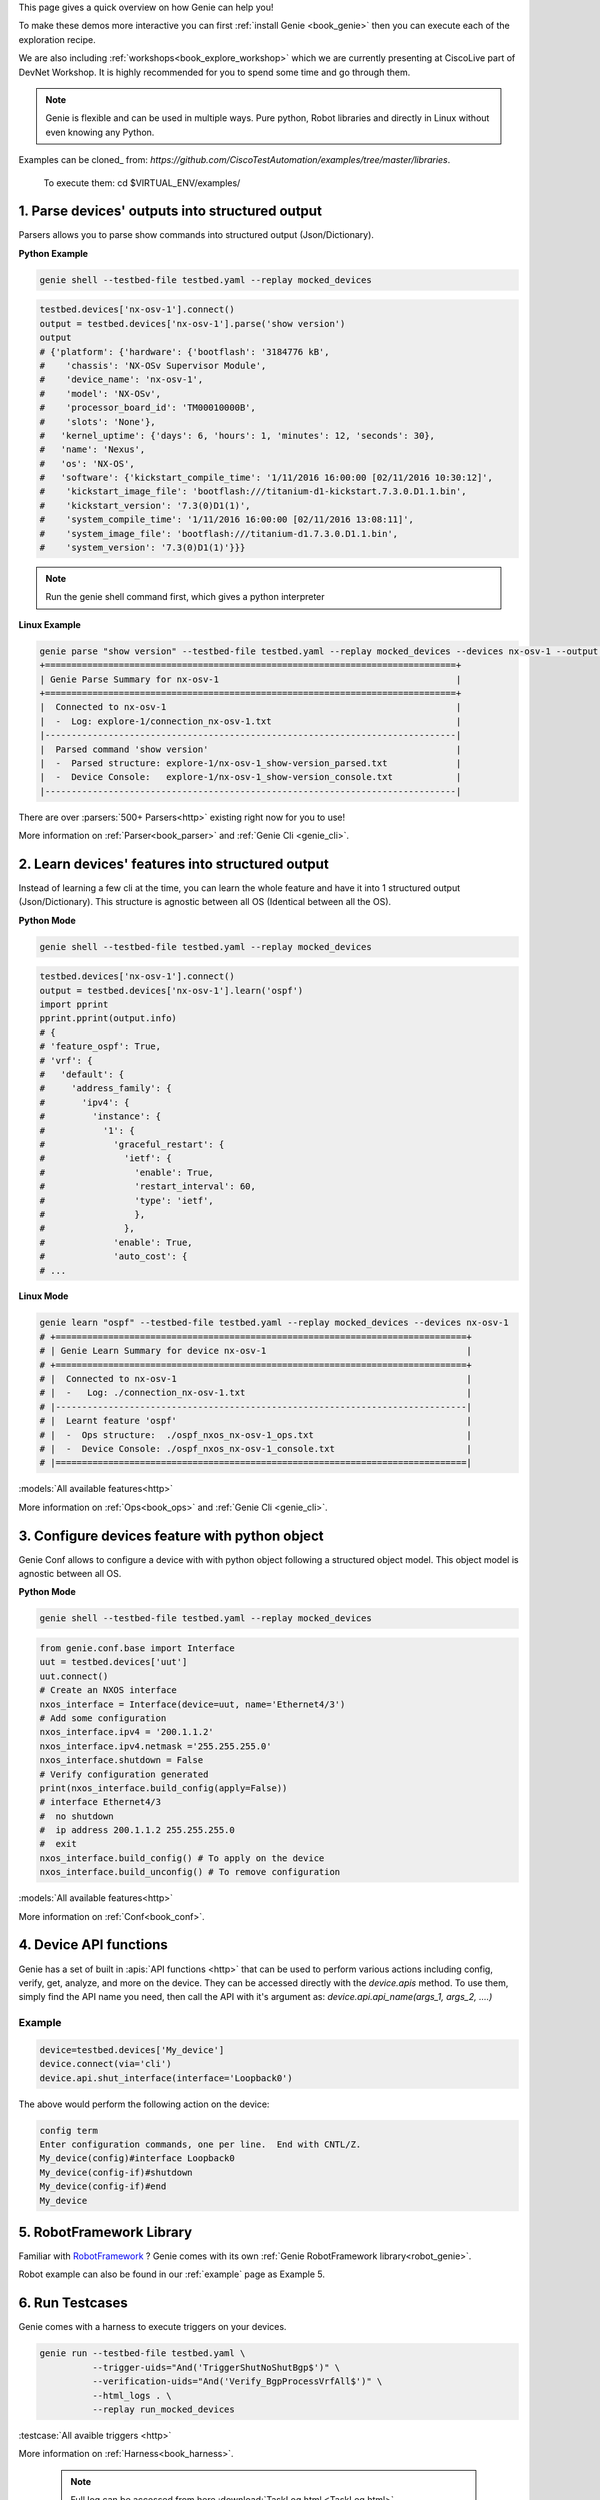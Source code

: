.. _book_explore:

.. raw:: html

   <h2>Explore Genie</h2>


This page gives a quick overview on how Genie can help you!

To make these demos more interactive you can first :ref:`install Genie
<book_genie>` then you can execute each of the exploration recipe.

We are also including :ref:`workshops<book_explore_workshop>` which we are
currently presenting at CiscoLive part of DevNet Workshop. It is highly
recommended for you to spend some time and go through them.

.. note::

    Genie is flexible and can be used in multiple ways. Pure python, Robot
    libraries and directly in Linux without even knowing any Python.

.. note::

Examples can be cloned_ from: `https://github.com/CiscoTestAutomation/examples/tree/master/libraries`.


.. _Clone: https://help.github.com/en/github/creating-cloning-and-archiving-repositories/cloning-a-repository

    To execute them: cd $VIRTUAL_ENV/examples/


.. _book_explore_1:

1. Parse devices' outputs into structured output
------------------------------------------------

Parsers allows you to parse show commands into structured output
(Json/Dictionary).

**Python Example**

.. raw:: html

    <i class="fa fa-linux"></i>
    <span style='color:#6ab0de'>Bash</span>

.. code-block:: bash

    genie shell --testbed-file testbed.yaml --replay mocked_devices

.. raw:: html

    <i class="fa fa-anchor"></i>
    <span style='color:#6ab0de'>Python</span>

.. code-block:: python

    testbed.devices['nx-osv-1'].connect()
    output = testbed.devices['nx-osv-1'].parse('show version')
    output
    # {'platform': {'hardware': {'bootflash': '3184776 kB',
    #    'chassis': 'NX-OSv Supervisor Module',
    #    'device_name': 'nx-osv-1',
    #    'model': 'NX-OSv',
    #    'processor_board_id': 'TM00010000B',
    #    'slots': 'None'},
    #   'kernel_uptime': {'days': 6, 'hours': 1, 'minutes': 12, 'seconds': 30},
    #   'name': 'Nexus',
    #   'os': 'NX-OS',
    #   'software': {'kickstart_compile_time': '1/11/2016 16:00:00 [02/11/2016 10:30:12]',
    #    'kickstart_image_file': 'bootflash:///titanium-d1-kickstart.7.3.0.D1.1.bin',
    #    'kickstart_version': '7.3(0)D1(1)',
    #    'system_compile_time': '1/11/2016 16:00:00 [02/11/2016 13:08:11]',
    #    'system_image_file': 'bootflash:///titanium-d1.7.3.0.D1.1.bin',
    #    'system_version': '7.3(0)D1(1)'}}}

.. note::

    Run the genie shell command first, which gives a python interpreter

**Linux Example**

.. raw:: html

    <i class="fa fa-linux"></i>
    <span style='color:#6ab0de'>Bash</span>

.. code-block:: bash

    genie parse "show version" --testbed-file testbed.yaml --replay mocked_devices --devices nx-osv-1 --output explore1
    +==============================================================================+
    | Genie Parse Summary for nx-osv-1                                             |
    +==============================================================================+
    |  Connected to nx-osv-1                                                       |
    |  -  Log: explore-1/connection_nx-osv-1.txt                                   |
    |------------------------------------------------------------------------------|
    |  Parsed command 'show version'                                               |
    |  -  Parsed structure: explore-1/nx-osv-1_show-version_parsed.txt             |
    |  -  Device Console:   explore-1/nx-osv-1_show-version_console.txt            |
    |------------------------------------------------------------------------------|

There are over :parsers:`500+ Parsers<http>` existing right now for you to use!

More information on :ref:`Parser<book_parser>` and :ref:`Genie Cli <genie_cli>`.

2. Learn devices' features into structured output
-------------------------------------------------

Instead of learning a few cli at the time, you can learn the whole feature and
have it into 1 structured output (Json/Dictionary). This structure is agnostic
between all OS (Identical between all the OS).

**Python Mode**

.. raw:: html

    <i class="fa fa-linux"></i>
    <span style='color:#6ab0de'>Bash</span>

.. code-block:: bash

    genie shell --testbed-file testbed.yaml --replay mocked_devices

.. raw:: html

    <i class="fa fa-linux"></i>
    <span style='color:#6ab0de'>Python</span>

.. code-block:: python

    testbed.devices['nx-osv-1'].connect()
    output = testbed.devices['nx-osv-1'].learn('ospf')
    import pprint
    pprint.pprint(output.info)
    # {
    # 'feature_ospf': True,
    # 'vrf': {
    #   'default': {
    #     'address_family': {
    #       'ipv4': {
    #         'instance': {
    #           '1': {
    #             'graceful_restart': {
    #               'ietf': {
    #                 'enable': True,
    #                 'restart_interval': 60,
    #                 'type': 'ietf',
    #                 },
    #               },
    #             'enable': True,
    #             'auto_cost': {
    # ...

**Linux Mode**

.. raw:: html

    <i class="fa fa-linux"></i>
    <span style='color:#6ab0de'>Bash</span>

.. code-block:: bash

    genie learn "ospf" --testbed-file testbed.yaml --replay mocked_devices --devices nx-osv-1
    # +==============================================================================+
    # | Genie Learn Summary for device nx-osv-1                                      |
    # +==============================================================================+
    # |  Connected to nx-osv-1                                                       |
    # |  -   Log: ./connection_nx-osv-1.txt                                          |
    # |------------------------------------------------------------------------------|
    # |  Learnt feature 'ospf'                                                       |
    # |  -  Ops structure:  ./ospf_nxos_nx-osv-1_ops.txt                             |
    # |  -  Device Console: ./ospf_nxos_nx-osv-1_console.txt                         |
    # |==============================================================================|

:models:`All available features<http>`

More information on :ref:`Ops<book_ops>` and :ref:`Genie Cli <genie_cli>`.

3. Configure devices feature with python object 
-----------------------------------------------

Genie Conf allows to configure a device with with python object following a
structured object model. This object model is agnostic between all OS.

**Python Mode**

.. raw:: html

    <i class="fa fa-linux"></i>
    <span style='color:#6ab0de'>Python</span>

.. code-block:: bash

    genie shell --testbed-file testbed.yaml --replay mocked_devices

.. raw:: html

    <i class="fa fa-anchor"></i>
    <span style='color:#6ab0de'>Python</span>

.. code-block:: python

    from genie.conf.base import Interface
    uut = testbed.devices['uut']
    uut.connect()
    # Create an NXOS interface
    nxos_interface = Interface(device=uut, name='Ethernet4/3')
    # Add some configuration
    nxos_interface.ipv4 = '200.1.1.2'
    nxos_interface.ipv4.netmask ='255.255.255.0'
    nxos_interface.shutdown = False
    # Verify configuration generated
    print(nxos_interface.build_config(apply=False))
    # interface Ethernet4/3
    #  no shutdown
    #  ip address 200.1.1.2 255.255.255.0
    #  exit
    nxos_interface.build_config() # To apply on the device
    nxos_interface.build_unconfig() # To remove configuration

:models:`All available features<http>`

More information on :ref:`Conf<book_conf>`.

4. Device API functions
-----------------------
Genie has a set of built in :apis:`API functions <http>` that can be used to perform various actions including config, verify, get, analyze, and more on the device.
They can be accessed directly with the `device.apis` method. To use them, simply find
the API name you need, then call the API with it's argument as:
`device.api.api_name(args_1, args_2, ....)`

Example
```````
.. code-block:: python

	device=testbed.devices['My_device']
	device.connect(via='cli')
	device.api.shut_interface(interface='Loopback0')


The above would perform the following action on the device:

.. code-block:: none

	config term
	Enter configuration commands, one per line.  End with CNTL/Z.
	My_device(config)#interface Loopback0
	My_device(config-if)#shutdown
	My_device(config-if)#end
	My_device


5. RobotFramework Library
--------------------------

Familiar with `RobotFramework`_ ? Genie comes with its own :ref:`Genie
RobotFramework library<robot_genie>`.

.. _RobotFramework: http://robotframework.org/

Robot example can also be found in our :ref:`example` page as Example 5.

6. Run Testcases
----------------

Genie comes with a harness to execute triggers on your devices.

.. raw:: html

    <i class="fa fa-anchor"></i>
    <span style='color:#6ab0de'>Bash</span>

.. code-block:: bash

    genie run --testbed-file testbed.yaml \
              --trigger-uids="And('TriggerShutNoShutBgp$')" \
              --verification-uids="And('Verify_BgpProcessVrfAll$')" \
              --html_logs . \
              --replay run_mocked_devices 

:testcase:`All avaible triggers <http>`

More information on :ref:`Harness<book_harness>`.

  .. note::

      Full log can be accessed from here :download:`TaskLog.html <TaskLog.html>`.

7. Write parsers
----------------

:ref:`Parsergen <parsergen>` allows to write parser from scratch with just one api call.

.. raw:: html

    <i class="fa fa-anchor"></i>
    <span style='color:#6ab0de'>Bash</span>

.. code-block:: bash

    genie shell --testbed-file testbed.yaml --replay mocked_devices

.. raw:: html

    <i class="fa fa-linux"></i>
    <span style='color:#6ab0de'>Bash</span>

.. code-block:: bash

    from genie import parsergen
    uut = testbed.devices['uut']
    uut.connect()
    output = uut.execute('show interface brief')
    result = parsergen.oper_fill_tabular(
                    header_fields= [['Ethernet', 'VLAN', 'Type', 'Mode', 'Status', 'Reason', 'Speed', 'Port'],
                                    ['Interface', '', '', '', '', '', '', 'Ch \#']],
                    label_fields= ['Ethernet Interface', 'VLAN', 'Type', 'Mode', 'Status', 'Reason', 'Speed', 'Port'],
                    device_output= output,
                    device_os= 'nxos',
                    index= [0])
    import pprint
    pprint.pprint(result.entries)
    # {'Eth2/1': {'Ethernet Interface': 'Eth2/1',
    #             'Mode': 'routed',
    #             'Port': '--',
    #             'Reason': 'none',
    #             'Speed': '1000(D)',
    #             'Status': 'up',
    #             'Type': 'eth',
    #             'VLAN': '--'},
    #  'Eth2/10': {'Ethernet Interface': 'Eth2/10',
    #              'Mode': 'routed',
    #              'Port': '--',
    #              'Reason': 'Administratively down',
    #              'Speed': 'auto(D)',
    #              'Status': 'down',
    #              'Type': 'eth',
    #  ...

More information on :ref:`Parser<book_parser>` and :ref:`Genie Cli <genie_cli>`.


8. Possible ways to use Genie
-----------------------------

Here are a few inspiration on how Genie can be useful


**Test Automation oriented examples**

* Parse device output that can be used within script to verify certain state of the devices.
* Re-use any of the available :testcase:`testcases <http>` to test your devices/images.
* Future-proof design which works across connection (Cli/Yang/Xml/OpenConfig/Native models/...)
* One script which works across platforms, spend time writing good libraries and less into modifying scripts
* Verify Cli outputs with Yang and xml outputs! 


**DevNet oriented examples**

* Connect to your devices and make sure that all devices are up, running and pingable between each other
* Connect to your devices and retrieve information about the state of your network
* Collect snapshot of your network and compare with the initial snapshot
* Parse device output and stored snapshot. Every <time> rerun same commands are
  compare state to make sure nothing has changed.
* Take a snapshot of your network and compare the snapshot once a new image has been applied to verify the state of the network
* Re-use any of the available :testcase:`testcases <http>` to test your Topologies after image upgrade.
* Perform action such as Reload Devices, Perform Switchover, ShutNoShutBgp, ConfigUnconfigOspf, etc
* Verify your topology is stable


* And many more! Once you have the libraries, everything can be automated!

:mailto:`Contact us<cisco.com>` to discuss how Genie can help you!

.. _book_explore_workshop:

9. Workshops
------------

Here is two workshop to get you started with Genie.

1. https://github.com/CiscoTestAutomation/CL-DevNet-2595
2. https://github.com/RunSi/DEVWKS-2601

All the devices (They are mocked devices, python scripts which simulate
devices) and needed information are on the github.



